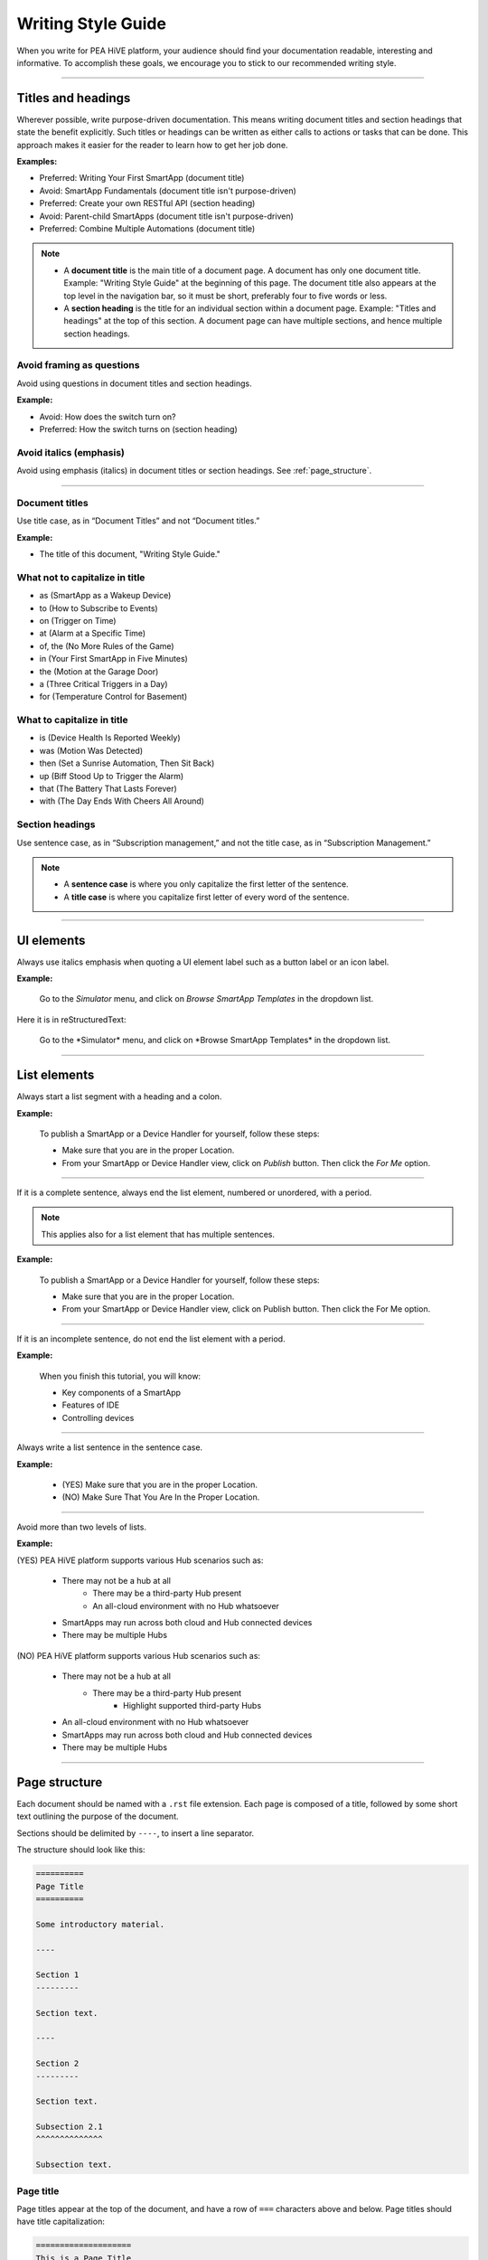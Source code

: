 .. _style_guide:

===================
Writing Style Guide
===================

When you write for PEA HiVE platform, your audience should find your documentation readable, interesting and informative.
To accomplish these goals, we encourage you to stick to our recommended writing style.

----

Titles and headings
-------------------

Wherever possible, write purpose-driven documentation.
This means writing document titles and section headings that state the benefit explicitly.
Such titles or headings can be written as either calls to actions or tasks that can be done.
This approach makes it easier for the reader to learn how to get her job done.

**Examples:**

- Preferred: Writing Your First SmartApp (document title)
- Avoid: SmartApp Fundamentals (document title isn't purpose-driven)
- Preferred: Create your own RESTful API (section heading)
- Avoid: Parent-child SmartApps (document title isn't purpose-driven)
- Preferred: Combine Multiple Automations (document title)

.. note::

    - A **document title** is the main title of a document page. A document has only one document title. Example: "Writing Style Guide" at the beginning of this page. The document title also appears at the top level in the navigation bar, so it must be short, preferably four to five words or less.
    - A **section heading** is the title for an individual section within a document page. Example: "Titles and headings" at the top of this section. A document page can have multiple sections, and hence multiple section headings.

Avoid framing as questions
^^^^^^^^^^^^^^^^^^^^^^^^^^

Avoid using questions in document titles and section headings.

**Example:**

- Avoid: How does the switch turn on?
- Preferred: How the switch turns on (section heading)

Avoid italics (emphasis)
^^^^^^^^^^^^^^^^^^^^^^^^

Avoid using emphasis (italics) in document titles or section headings.
See :ref:`page_structure`.

----

Document titles
^^^^^^^^^^^^^^^

Use title case, as in “Document Titles” and not “Document titles.”

**Example:**

- The title of this document, "Writing Style Guide."

What not to capitalize in title
^^^^^^^^^^^^^^^^^^^^^^^^^^^^^^^

- as (SmartApp as a Wakeup Device)
- to (How to Subscribe to Events)
- on (Trigger on Time)
- at (Alarm at a Specific Time)
- of, the (No More Rules of the Game)
- in (Your First SmartApp in Five Minutes)
- the (Motion at the Garage Door)
- a (Three Critical Triggers in a Day)
- for (Temperature Control for Basement)

What to capitalize in title
^^^^^^^^^^^^^^^^^^^^^^^^^^^

- is (Device Health Is Reported Weekly)
- was (Motion Was Detected)
- then (Set a Sunrise Automation, Then Sit Back)
- up (Biff Stood Up to Trigger the Alarm)
- that (The Battery That Lasts Forever)
- with (The Day Ends With Cheers All Around)

Section headings
^^^^^^^^^^^^^^^^

Use sentence case, as in “Subscription management,” and not the title case, as in “Subscription Management.”

.. note::

    - A **sentence case** is where you only capitalize the first letter of the sentence.
    - A **title case** is where you capitalize first letter of every word of the sentence.

----

.. _ui_elements:

UI elements
-----------

Always use italics emphasis when quoting a UI element label such as a button label or an icon label.

**Example:**

    Go to the *Simulator* menu, and click on *Browse SmartApp Templates* in the dropdown list.

Here it is in reStructuredText:

    Go to the \*Simulator* menu, and click on \*Browse SmartApp Templates* in the dropdown list.

----


.. _list_elements:

List elements
-------------

Always start a list segment with a heading and a colon.

**Example:**

    To publish a SmartApp or a Device Handler for yourself, follow these steps:

    - Make sure that you are in the proper Location.
    - From your SmartApp or Device Handler view, click on *Publish* button. Then click the *For Me* option.

----

If it is a complete sentence, always end the list element, numbered or unordered, with a period.

.. note::

    This applies also for a list element that has multiple sentences.

**Example:**

    To publish a SmartApp or a Device Handler for yourself, follow these steps:

    - Make sure that you are in the proper Location.
    - From your SmartApp or Device Handler view, click on Publish button. Then click the For Me option.

----

If it is an incomplete sentence, do not end the list element with a period.

**Example:**

    When you finish this tutorial, you will know:

    - Key components of a SmartApp
    - Features of IDE
    - Controlling devices

----

Always write a list sentence in the sentence case.

**Example:**

    - (YES) Make sure that you are in the proper Location.
    - (NO) Make Sure That You Are In the Proper Location.

----

Avoid more than two levels of lists.

**Example:**

(YES) PEA HiVE platform supports various Hub scenarios such as:

    - There may not be a hub at all
        - There may be a third-party Hub present
        - An all-cloud environment with no Hub whatsoever
    - SmartApps may run across both cloud and Hub connected devices
    - There may be multiple Hubs

(NO) PEA HiVE platform supports various Hub scenarios such as:

    - There may not be a hub at all
        - There may be a third-party Hub present
            - Highlight supported third-party Hubs
    - An all-cloud environment with no Hub whatsoever
    - SmartApps may run across both cloud and Hub connected devices
    - There may be multiple Hubs

----

.. _page_structure:

Page structure
--------------

Each document should be named with a ``.rst`` file extension.
Each page is composed of a title, followed by some short text outlining the purpose of the document.

Sections should be delimited by ``----``, to insert a line separator.

The structure should look like this:

.. code-block:: rst

    ==========
    Page Title
    ==========

    Some introductory material.

    ----

    Section 1
    ---------

    Section text.

    ----

    Section 2
    ---------

    Section text.

    Subsection 2.1
    ^^^^^^^^^^^^^^

    Subsection text.



Page title
^^^^^^^^^^

Page titles appear at the top of the document, and have a row of ``===`` characters above and below.
Page titles should have title capitalization:

.. code-block:: rst

    ====================
    This is a Page Title
    ====================

Headings
^^^^^^^^

Top-level section headings are followed by a row of ``---`` characters.
They should have sentence capitalization:

.. code-block:: rst

    This is a section
    -----------------

Subsection headings are followed by a row of ``^^`` characters.
They should have sentence capitalization.

.. code-block:: rst

    This is a section
    -----------------

    This is a subsection
    ^^^^^^^^^^^^^^^^^^^^

.. note::

    Not all documents currently follow the guideline of using ``^^^`` for subsections.
    If you are editing a document and see a different heading syntax, feel free to change it.

----

reStructuredText syntax
-----------------------

Links
^^^^^

Links to external targets look like this:

.. code-block:: rst

    `PEA HiVE <http://PEA HiVE.com>`_

Links to sections within the document can be included like this:

.. code-block:: rst

    Section name
    ------------

    See `Other section`_ for more information.

    Other section
    -------------

The ``:ref:`` target allows us to link to other documents or document sections.
It requires placing a label above a section, title, or image:

.. code-block:: rst

    .. _section_label:

    Some section
    ------------

Another document can then link to ``Some section`` like this:

.. code-block:: rst

    See :ref:`section_label` for more information.

Lists
^^^^^

Ordered lists appear like this:

.. code-block:: rst

    #. Item 1
    #. Item 2
    #. Item 3

Which results in:

#. Item 1
#. Item 2
#. Item 3

Unordered lists use a ``-`` or ``*`` character:

.. code-block:: rst

    - First bullet
    - Second bullet

Inline markup
^^^^^^^^^^^^^

- Surround text with \* for *italics text*.
- Surround text with \** for **strong text**.
- Surround text with \`` for code samples (``someMethod()``).

When referring to method calls in the documentation, place ``()`` after the method name: ``methodName()``.
This helps distinguish methods from other code literals.

Code examples
^^^^^^^^^^^^^

Code blocks can be included using the ``code-block`` directive.
Use the appropriate language for the code sample.
Code blocks may appear with line numbers (use ``:linenos:``) and may emphasize certain lines:

.. code-block:: rst

    .. code-block:: groovy
        :linenos:
        :emphasize-lines: 3

        def someMethod() {
            def myVar = 14
            doSomethingAmazing(myVar)
        }

The above code block renders as:

.. code-block:: groovy
    :linenos:
    :emphasize-lines: 3

    def someMethod() {
        def myVar = 14
        doSomethingAmazing(myVar)
    }

Images
^^^^^^

Images are found in the ``/img`` directory of the documentation, and can be included like this (you may need to alter the path depending on the location of the document):

.. code-block:: rst

    .. image:: ../img/getting-started/building-img.png

The above will render as:

.. image:: ../img/getting-started/building-img.png

Admonitions
^^^^^^^^^^^

Admonitions are ways of calling out certain bodies of text:

.. code-block:: rst

    .. note::

        A note provides more information about the content, in a side-bar like format.

    .. tip::

        A tip is some extra information that while not strictly necessary, may lead to the reader learning a new way of doing something.

    .. warning::

        A warning is just that - a warning of something that the reader should be aware of.

    .. error::

        An error is for error conditions.

The above results in:

.. note::

    A note provides more information about the content, in a side-bar like format.

.. tip::

    A tip is some extra information that while not strictly necessary, may lead to the reader learning a new way of doing something.

.. warning::

    A warning is just that - a warning of something that the reader should be aware of.

.. error::

    An error is for error conditions.


Tables
^^^^^^

Simple tables in RST look like this:

.. code-block:: rst

    ========= =========
    Heading 1 Heading 2
    ========= =========
    1.1       1.2
    2.1       2.2
    ========= =========

The above renders as:

========= =========
Heading 1 Heading 2
========= =========
1.1       1.2
2.1       2.2
========= =========

Grid tables can be written like this:

.. code-block:: rst

    +------------+------------+-----------+
    | Header 1   | Header 2   | Header 3  |
    +============+============+===========+
    | body row 1 | column 2   | column 3  |
    +------------+------------+-----------+
    | body row 2 | Cells may span columns.|
    +------------+------------+-----------+
    | body row 3 | Cells may  | - Cells   |
    +------------+ span rows. | - contain |
    | body row 4 |            | - blocks. |
    +------------+------------+-----------+

Which results in:

+------------+------------+-----------+
| Header 1   | Header 2   | Header 3  |
+============+============+===========+
| body row 1 | column 2   | column 3  |
+------------+------------+-----------+
| body row 2 | Cells may span columns.|
+------------+------------+-----------+
| body row 3 | Cells may  | - Cells   |
+------------+ span rows. | - contain |
| body row 4 |            | - blocks. |
+------------+------------+-----------+

----

API reference documents
-----------------------

The API reference documentation contains all public API method definitions.
API reference documentation is located in the ``ref-docs/`` directory.

Organization
^^^^^^^^^^^^

API reference documents include an introduction and a listing of all APIs in alphabetical order.

.. note::

    The SmartApp and Device Handler API reference documentation lists all required callback methods to be listed first.
    The remaining APIs are then listed in alphabetical order.

Introduction
^^^^^^^^^^^^

Each API reference document contains a brief overview of the API, along with a quick example of how to reference the object (if applicable).

Consider the example of the Device API reference documentation:

.. code-block:: rst

    ======
    Device
    ======

    The Device object represents a physical device in a SmartApp.
    When a user installs a SmartApp, they typically will select the devices to be used by the SmartApp.
    SmartApps can then interact with these Device objects to get device information, or send commands to the Device.

    Device objects cannot be instantiated, but are created by the PEA HiVE platform and available via the name given in the preferences definition of a SmartApp:

    .. code-block:: groovy

        preferences {
            section() {
                // prompt user to select a device that supports the switch capability.
                // assign the chosen device to a variable named "theswitch"
                input "theswitch", "capability.switch"
            }
        }
        ...
        // access Device instance using the input name:
        def deviceDisplayName = theswitch.displayName
        ...

Method documentation
^^^^^^^^^^^^^^^^^^^^

Method documentation adheres to these rules:

- The method name is a first-level heading followed by an open and close parentheses (to denote it is a method, not a property).
- A brief description of the method follows the first-level heading.
- The method's signature, parameters, return type, any declared exceptions, and a brief example follows.

The example below illustrates this, and can be used as a template when writing API documentation.
Each component title (Signature, Parameters, etc.) of the API documentation is bolded, and the content follows on the next line, indented by one tab (or four spaces).
Details about each component follows.

.. code-block:: rst

    rgbToHex()
    ----------

    Converts an RGB value to a hexadecimal color string.

    **Signature:**
        ``static String rgbToHex(red, green, blue) throws IllegalArgumentException``

    **Parameters:**
        `Integer`_ red - The red value, between 0 and 255

        `Integer`_ green - The green value, between 0 and 255

        `Integer`_ blue - The blue value, between 0 and 255

    **Returns:**
        `String`_ - The hexadecimal representation of the RGB value

    **Throws:**
        `IllegalArgumentException`_ - An ``IllegalArgumentException`` is thrown if any of the RGB values are not within the 0 to 255 range.

    **Example:**

    .. code-block:: groovy

        def deepSkyBlueInHex = colorUtil.rgbToHex(0, 191, 255)
        log.debug "RGB 0,191,255 in Hex is $deepSkyBlueInHex"

Signature
`````````

The method signature is the same as the method's source definition, formatted as an inline code block.

Parameters
``````````

Method parameters are documented according to the following rules:

- Each parameter is listed, in order, with a link to the return type.
- All external links are defined at the bottom of the document.
- In cases of standard Java return types, a link to the Java 7 JavaDocs for the type is used. If the return type is a PEA HiVE object, a link to that PEA HiVE object reference document is used.
- If the method does not accept parameters, the entire parameters block is omitted.
- Optional parameters are placed inside square brackets.
- Parameters that accept a map include a table listing all the supported key/value pairs:

.. code-block:: rst

    **Signature:**
        ``List<Event> events([max: N])``

    **Parameters:**
        `Map`_ options *(optional)* - Options for the query. Supported options:

        ======= ========== ===========
        option  Type       Description
        ======= ========== ===========
        ``max`` `Number`_  The maximum number of Events to return. By default, the maximum is 10.
        ======= ========== ===========


Returns
```````

Method return values are documented according to the following rules:

-  The return statement begins with a link to the return type (external or internal), along with a brief description of the value returned.
- In the case of ``void`` return types, do not include the "Returns" component.

For example:

.. code-block:: rst

    **Returns:**
        `String`_ - The hexadecimal representation of the RGB value



Throws
``````

Methods that throw an exception as part of their contract include a "Throws" component, with a link to the exception type, and when the exception is thrown:

.. code-block:: rst

    **Throws:**
        `IllegalArgumentException`_ - An ``IllegalArgumentException`` is thrown if any of the RGB values are not within the 0 to 255 range.

Example
```````

Most methods include an example of their usage.
The example code should include the minimum amount of code to highlight the documented method.

Some simple methods may not require an example--use your judgement.

----

Miscellaneous tips
------------------

- Spell check before committing.
- Show, don't tell - include example code.
- Place each sentence on a new line to help with review and readability.
- Not all documents currently follow these guidelines. See the `Contributing <https://github.com/PEA HiVECommunity/Documentation/blob/master/README.md>`_ guide to learn how you can contribute, and help address that. :)

----

.. _style_guide_glossary:

PEA HiVE glossary
--------------------

=========================================== ===============
Recommended style                           Not recommended
=========================================== ===============
Cloud-connected                             cloud-connected, cloud connected, Cloud connected
Composite Device                            CompositeDevice, Composite device, composite device
Contact Book                                contact book
Contacts                                    contacts
Device Handler                              Device handler, DeviceHandler, Device Type Handler, device handler, devicehandler
editor                                      Editor
Event                                       event
event handler                               Event Handler, Event handler
Hub                                         hub
"Hub version 2" first time, then "Hub v2"   Hub v 2, Hub v.2, Hub V2.
"Internet of Things" first time, then "IoT" IOT
internet                                    Internet
LAN-connected                               lan-connected, lan connected, LAN connected
Location                                    location
Marketplace                                 Market place, Market Place, MarketPlace
Mode                                        mode
My Home                                     MyHome, myHome, My home
Routines                                    routines, Hello Home actions
Samsung PEA HiVE Hub                     SamsungPEA HiVE Hub, Samsung PEA HiVE hub
Simulator                                   simulator
smart home                                  SmartHome, Smart Home, smarthome
Smart Home Monitor                          SMH, smarthome monitor, SmartHome monitor
SmartApp                                    Smart app, Smart App, Smartapp, smartapp, smart app
PEA HiVE                                 Smart Things, PEA HiVE, Smart things
Welcome Code                                Welcome code, WelcomeCode, Claim code, ClaimCode
Z-Wave                                      ZWave, Z-wave
ZigBee                                      Zigbee, Zig Bee
=========================================== ===============



Further reading
---------------

- `Sphinx documentation <http://sphinx-doc.org/contents.html>`_
- `reStructuredText Reference <http://docutils.sourceforge.net/docs/user/rst/quickref.html>`_
